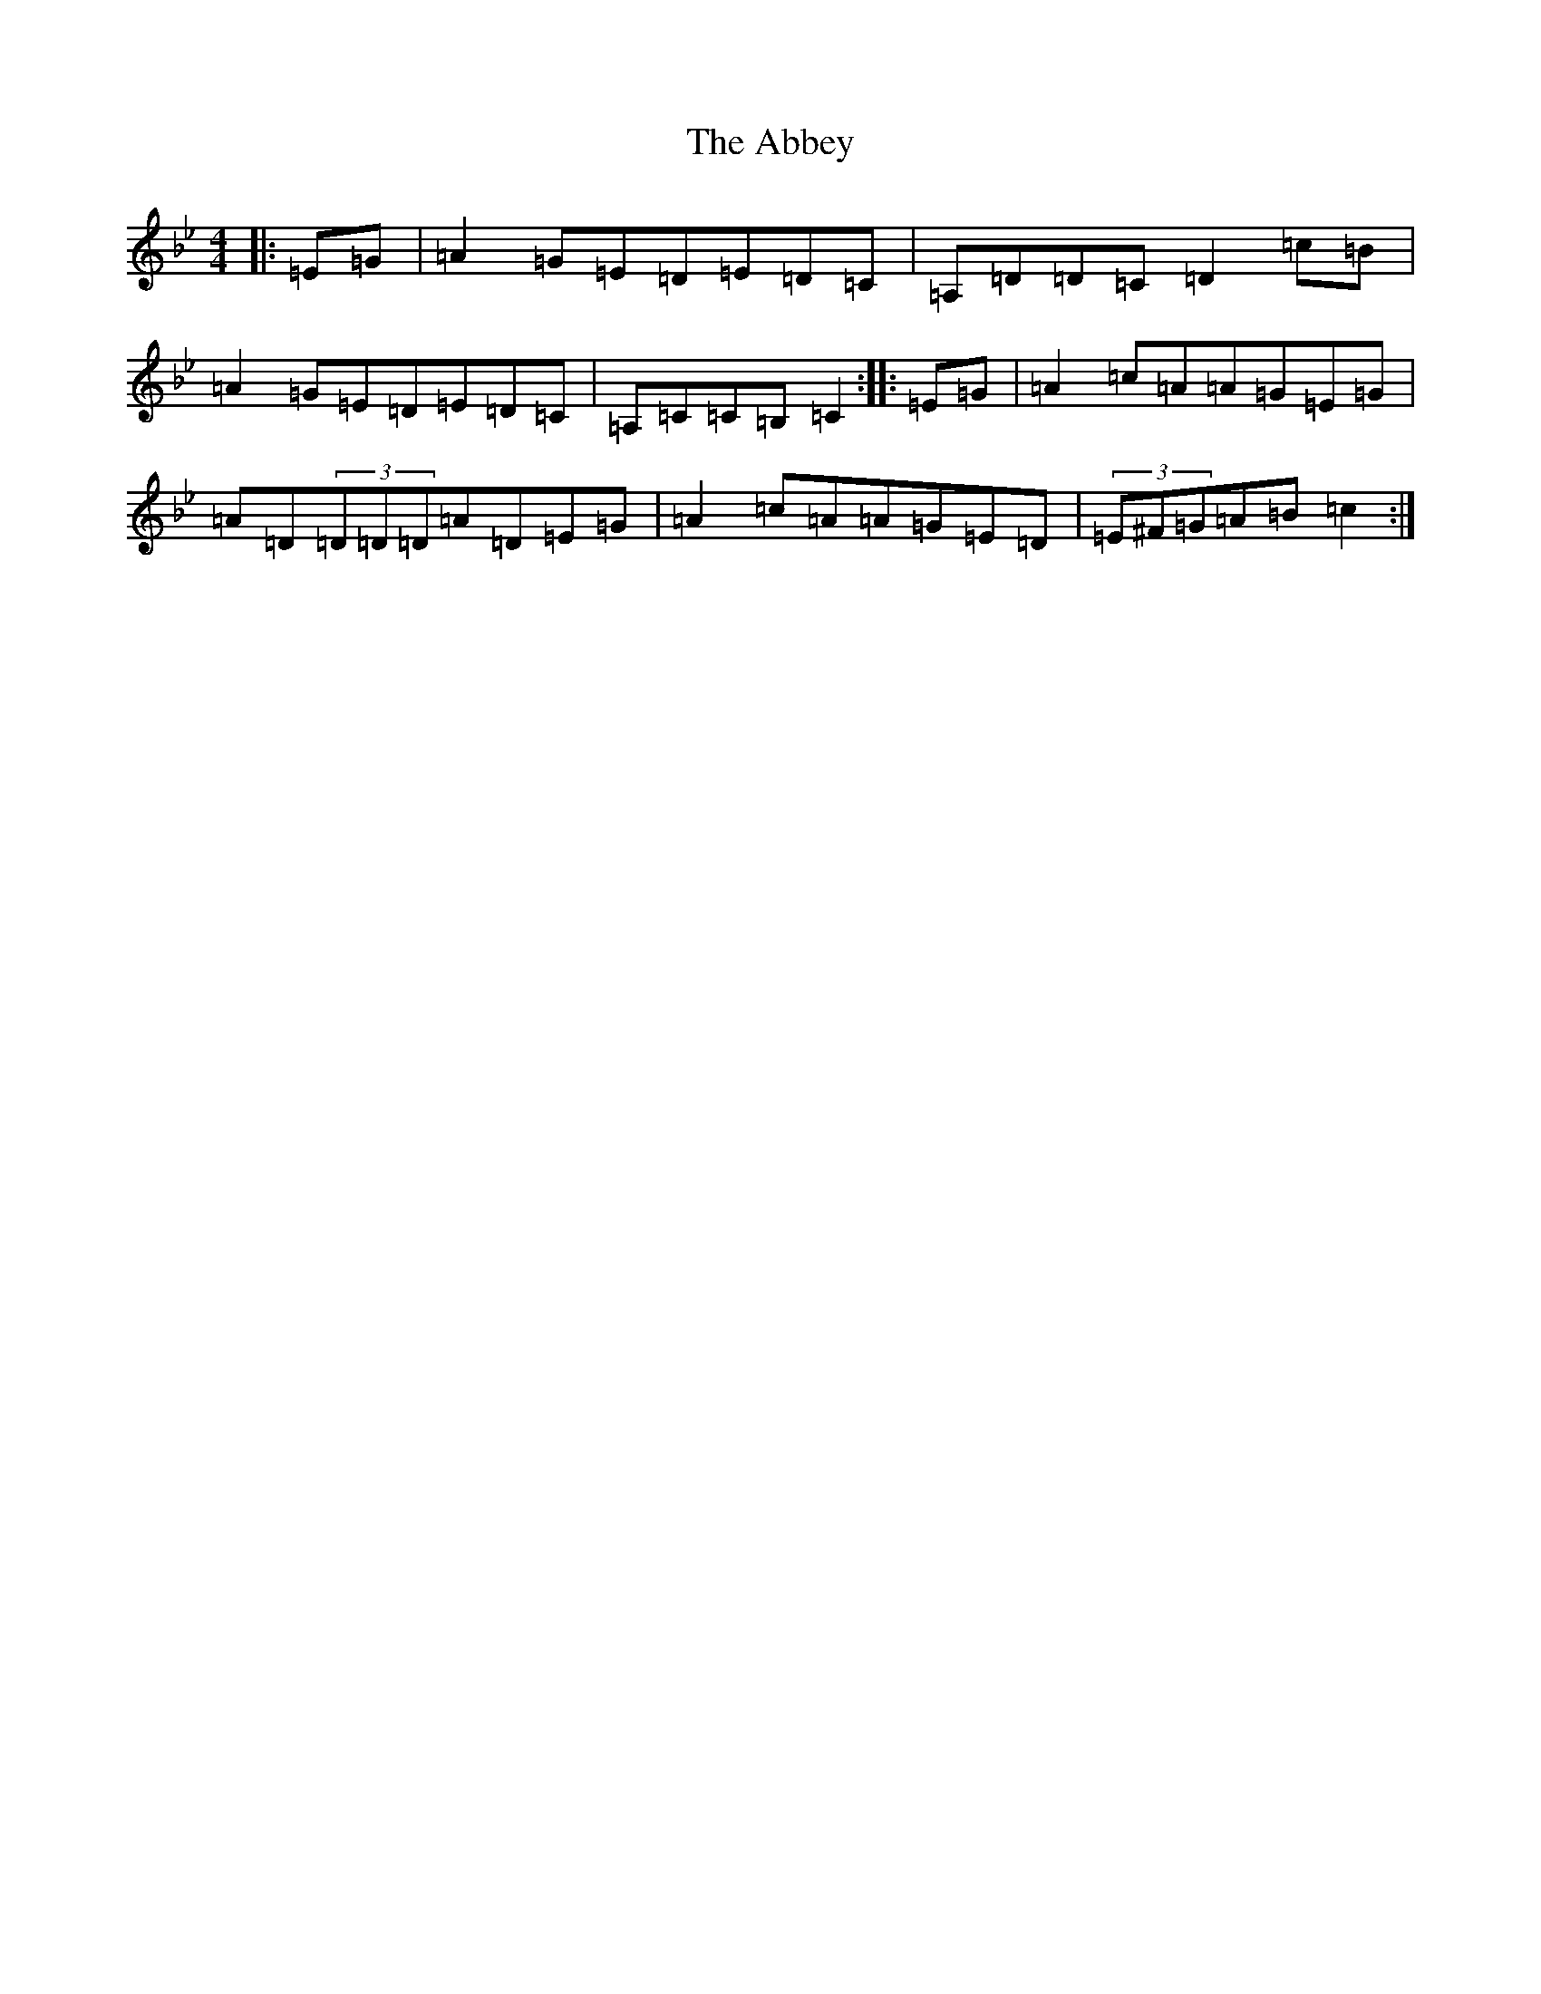 X: 4724
T: Abbey, The
S: https://thesession.org/tunes/999#setting23467
R: reel
M:4/4
L:1/8
K: C Dorian
|:=E=G|=A2=G=E=D=E=D=C|=A,=D=D=C=D2=c=B|=A2=G=E=D=E=D=C|=A,=C=C=B,=C2:||:=E=G|=A2=c=A=A=G=E=G|=A=D(3=D=D=D=A=D=E=G|=A2=c=A=A=G=E=D|(3=E^F=G=A=B=c2:|
